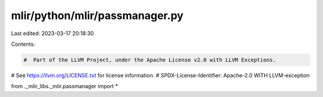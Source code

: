 mlir/python/mlir/passmanager.py
===============================

Last edited: 2023-03-17 20:18:30

Contents:

.. code-block:: py

    #  Part of the LLVM Project, under the Apache License v2.0 with LLVM Exceptions.
#  See https://llvm.org/LICENSE.txt for license information.
#  SPDX-License-Identifier: Apache-2.0 WITH LLVM-exception

from ._mlir_libs._mlir.passmanager import *


